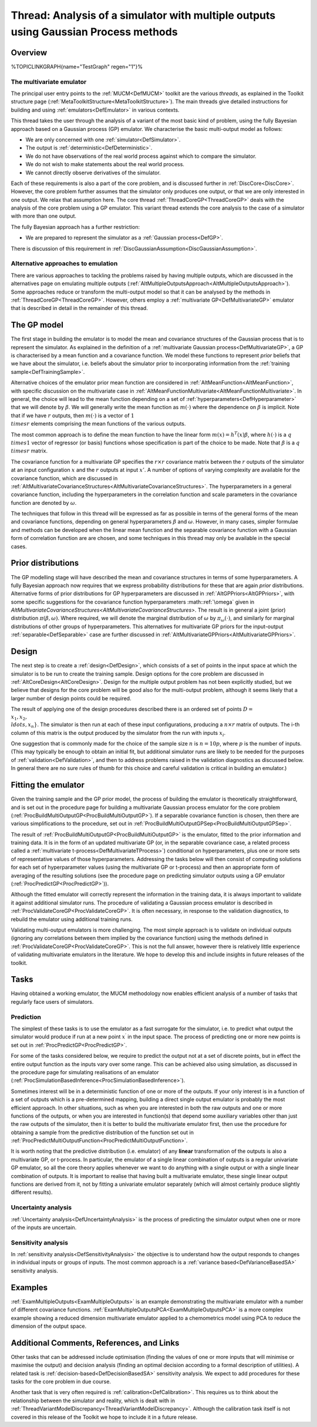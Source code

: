 .. _ThreadVariantMultipleOutputs:

Thread: Analysis of a simulator with multiple outputs using Gaussian Process methods
====================================================================================

Overview
--------

%TOPICLINKGRAPH{name="TestGraph" regen="1"}%

The multivariate emulator
~~~~~~~~~~~~~~~~~~~~~~~~~

The principal user entry points to the :ref:`MUCM<DefMUCM>` toolkit
are the various *threads*, as explained in the Toolkit structure page
(:ref:`MetaToolkitStructure<MetaToolkitStructure>`). The main threads
give detailed instructions for building and using
:ref:`emulators<DefEmulator>` in various contexts.

This thread takes the user through the analysis of a variant of the most
basic kind of problem, using the fully Bayesian approach based on a
Gaussian process (GP) emulator. We characterise the basic multi-output
model as follows:

-  We are only concerned with one :ref:`simulator<DefSimulator>`.
-  The output is :ref:`deterministic<DefDeterministic>`.
-  We do not have observations of the real world process against which
   to compare the simulator.
-  We do not wish to make statements about the real world process.
-  We cannot directly observe derivatives of the simulator.

Each of these requirements is also a part of the core problem, and is
discussed further in :ref:`DiscCore<DiscCore>`. However, the core
problem further assumes that the simulator only produces one output, or
that we are only interested in one output. We relax that assumption
here. The core thread :ref:`ThreadCoreGP<ThreadCoreGP>` deals with
the analysis of the core problem using a GP emulator. This variant
thread extends the core analysis to the case of a simulator with more
than one output.

The fully Bayesian approach has a further restriction:

-  We are prepared to represent the simulator as a :ref:`Gaussian
   process<DefGP>`.

There is discussion of this requirement in
:ref:`DiscGaussianAssumption<DiscGaussianAssumption>`.

Alternative approaches to emulation
~~~~~~~~~~~~~~~~~~~~~~~~~~~~~~~~~~~

There are various approaches to tackling the problems raised by having
multiple outputs, which are discussed in the alternatives page on
emulating multiple outputs
(:ref:`AltMultipleOutputsApproach<AltMultipleOutputsApproach>`). Some
approaches reduce or transform the multi-output model so that it can be
analysed by the methods in :ref:`ThreadCoreGP<ThreadCoreGP>`.
However, others employ a :ref:`multivariate GP<DefMultivariateGP>`
emulator that is described in detail in the remainder of this thread.

The GP model
------------

The first stage in building the emulator is to model the mean and
covariance structures of the Gaussian process that is to represent the
simulator. As explained in the definition of a :ref:`multivariate Gaussian
process<DefMultivariateGP>`, a GP is characterised by a mean
function and a covariance function. We model these functions to
represent *prior* beliefs that we have about the simulator, i.e. beliefs
about the simulator prior to incorporating information from the
:ref:`training sample<DefTrainingSample>`.

Alternative choices of the emulator prior mean function are considered
in :ref:`AltMeanFunction<AltMeanFunction>`, with specific discussion
on the multivariate case in
:ref:`AltMeanFunctionMultivariate<AltMeanFunctionMultivariate>`. In
general, the choice will lead to the mean function depending on a set of
:ref:`hyperparameters<DefHyperparameter>` that we will denote by
:math:`\beta`. We will generally write the mean function as :math:`m(\cdot)`
where the dependence on :math:`\beta` is implicit. Note that if we have
:math:`r` outputs, then :math:`m(\cdot)` is a vector of :math:`1 \\times r`
elements comprising the mean functions of the various outputs.

The most common approach is to define the mean function to have the
linear form :math:`m(x) = h^T (x)\beta`, where :math:`h(\cdot)` is a :math:`q
\\times 1` vector of regressor (or basis) functions whose specification
is part of the choice to be made. Note that :math:`\beta` is a :math:`q \\times
r` matrix.

The covariance function for a multivariate GP specifies the :math:`r\times
r` covariance matrix between the :math:`r` outputs of the simulator at an
input configuration :math:`x` and the :math:`r` outputs at input :math:`x'`. A
number of options of varying complexity are available for the covariance
function, which are discussed in
:ref:`AltMultivariateCovarianceStructures<AltMultivariateCovarianceStructures>`.
The hyperparameters in a general covariance function, including the
hyperparameters in the correlation function and scale parameters in the
covariance function are denoted by :math:`\omega`.

The techniques that follow in this thread will be expressed as far as
possible in terms of the general forms of the mean and covariance
functions, depending on general hyperparameters :math:`\beta` and
:math:`\omega`. However, in many cases, simpler formulae and methods can be
developed when the linear mean function and the separable covariance
function with a Gaussian form of correlation function are are chosen,
and some techniques in this thread may only be available in the special
cases.

Prior distributions
-------------------

The GP modelling stage will have described the mean and covariance
structures in terms of some hyperparameters. A fully Bayesian approach
now requires that we express probability distributions for these that
are again *prior* distributions. Alternative forms of prior
distributions for GP hyperparameters are discussed in
:ref:`AltGPPriors<AltGPPriors>`, with some specific suggestions for
the covariance function hyperparameters :math::ref:`\omega` given in
`AltMultivariateCovarianceStructures<AltMultivariateCovarianceStructures>`.
The result is in general a joint (prior) distribution
:math:`\pi(\beta,\omega)`. Where required, we will denote the marginal
distribution of :math:`\omega` by :math:`\pi_\omega(\cdot)`, and similarly for
marginal distributions of other groups of hyperparameters. This
alternatives for multivariate GP priors for the input-output
:ref:`separable<DefSeparable>` case are further discussed in
:ref:`AltMultivariateGPPriors<AltMultivariateGPPriors>`.

Design
------

The next step is to create a :ref:`design<DefDesign>`, which consists
of a set of points in the input space at which the simulator is to be
run to create the training sample. Design options for the core problem
are discussed in :ref:`AltCoreDesign<AltCoreDesign>`. Design for the
multiple output problem has not been explicitly studied, but we believe
that designs for the core problem will be good also for the multi-output
problem, although it seems likely that a larger number of design points
could be required.

The result of applying one of the design procedures described there is
an ordered set of points :math:`D = \\{x_1, x_2, \\ldots, x_n\}`. The
simulator is then run at each of these input configurations, producing a
:math:`n\times r` matrix of outputs. The i-th column of this matrix is the
output produced by the simulator from the run with inputs :math:`x_i`.

One suggestion that is commonly made for the choice of the sample size
:math:`n` is :math:`n=10p`, where :math:`p` is the number of inputs. (This may
typically be enough to obtain an initial fit, but additional simulator
runs are likely to be needed for the purposes of
:ref:`validation<DefValidation>`, and then to address problems raised
in the validation diagnostics as discussed below. In general there are
no sure rules of thumb for this choice and careful validation is
critical in building an emulator.)

Fitting the emulator
--------------------

Given the training sample and the GP prior model, the process of
building the emulator is theoretically straightforward, and is set out
in the procedure page for building a multivariate Gaussian process
emulator for the core problem
(:ref:`ProcBuildMultiOutputGP<ProcBuildMultiOutputGP>`). If a
separable covariance function is chosen, then there are various
simplifications to the procedure, set out in
:ref:`ProcBuildMultiOutputGPSep<ProcBuildMultiOutputGPSep>`.

The result of :ref:`ProcBuildMultiOutputGP<ProcBuildMultiOutputGP>`
is the emulator, fitted to the prior information and training data. It
is in the form of an updated multivariate GP (or, in the separable
covariance case, a related process called a :ref:`multivariate
t-process<DefMultivariateTProcess>`) conditional on
hyperparameters, plus one or more sets of representative values of those
hyperparameters. Addressing the tasks below will then consist of
computing solutions for each set of hyperparameter values (using the
multivariate GP or t-process) and then an appropriate form of averaging
of the resulting solutions (see the procedure page on predicting
simulator outputs using a GP emulator
(:ref:`ProcPredictGP<ProcPredictGP>`)).

Although the fitted emulator will correctly represent the information in
the training data, it is always important to validate it against
additional simulator runs. The procedure of validating a Gaussian
process emulator is described in
:ref:`ProcValidateCoreGP<ProcValidateCoreGP>`. It is often necessary,
in response to the validation diagnostics, to rebuild the emulator using
additional training runs.

Validating multi-output emulators is more challenging. The most simple
approach is to validate on individual outputs (ignoring any correlations
between them implied by the covariance function) using the methods
defined in :ref:`ProcValidateCoreGP<ProcValidateCoreGP>`. This is not
the full answer, however there is relatively little experience of
validating multivariate emulators in the literature. We hope to develop
this and include insights in future releases of the toolkit.

Tasks
-----

Having obtained a working emulator, the MUCM methodology now enables
efficient analysis of a number of tasks that regularly face users of
simulators.

Prediction
~~~~~~~~~~

The simplest of these tasks is to use the emulator as a fast surrogate
for the simulator, i.e. to predict what output the simulator would
produce if run at a new point :math:`x^\prime` in the input space. The
process of predicting one or more new points is set out in
:ref:`ProcPredictGP<ProcPredictGP>`.

For some of the tasks considered below, we require to predict the output
not at a set of discrete points, but in effect the entire output
function as the inputs vary over some range. This can be achieved also
using simulation, as discussed in the procedure page for simulating
realisations of an emulator
(:ref:`ProcSimulationBasedInference<ProcSimulationBasedInference>`).

Sometimes interest will be in a deterministic function of one or more of
the outputs. If your only interest is in a function of a set of outputs
which is a pre-determined mapping, building a direct single output
emulator is probably the most efficient approach. In other situations,
such as when you are interested in both the raw outputs and one or more
functions of the outputs, or when you are interested in function(s) that
depend some auxiliary variables other than just the raw outputs of the
simulator, then it is better to build the multivariate emulator first,
then use the procedure for obtaining a sample from the predictive
distribution of the function set out in
:ref:`ProcPredictMultiOutputFunction<ProcPredictMultiOutputFunction>`.

It is worth noting that the predictive distribution (i.e. emulator) of
any **linear** transformation of the outputs is also a multivariate GP,
or t-process. In particular, the emulator of a single linear combination
of outputs is a regular univariate GP emulator, so all the core theory
applies whenever we want to do anything with a single output or with a
single linear combination of outputs. It is important to realise that
having built a multivariate emulator, these single linear output
functions are derived from it, not by fitting a univariate emulator
separately (which will almost certainly produce slightly different
results).

Uncertainty analysis
~~~~~~~~~~~~~~~~~~~~

:ref:`Uncertainty analysis<DefUncertaintyAnalysis>` is the process of
predicting the simulator output when one or more of the inputs are
uncertain.

Sensitivity analysis
~~~~~~~~~~~~~~~~~~~~

In :ref:`sensitivity analysis<DefSensitivityAnalysis>` the objective
is to understand how the output responds to changes in individual inputs
or groups of inputs. The most common approach is a :ref:`variance
based<DefVarianceBasedSA>` sensitivity analysis.

Examples
--------

:ref:`ExamMultipleOutputs<ExamMultipleOutputs>` is an example
demonstrating the multivariate emulator with a number of different
covariance functions.
:ref:`ExamMultipleOutputsPCA<ExamMultipleOutputsPCA>` is a more
complex example showing a reduced dimension multivariate emulator
applied to a chemometrics model using PCA to reduce the dimension of the
output space.

Additional Comments, References, and Links
------------------------------------------

Other tasks that can be addressed include optimisation (finding the
values of one or more inputs that will minimise or maximise the output)
and decision analysis (finding an optimal decision according to a formal
description of utilities). A related task is
:ref:`decision-based<DefDecisionBasedSA>` sensitivity analysis. We
expect to add procedures for these tasks for the core problem in due
course.

Another task that is very often required is
:ref:`calibration<DefCalibration>`. This requires us to think about
the relationship between the simulator and reality, which is dealt with
in
:ref:`ThreadVariantModelDiscrepancy<ThreadVariantModelDiscrepancy>`.
Although the calibration task itself is not covered in this release of
the Toolkit we hope to include it in a future release.
